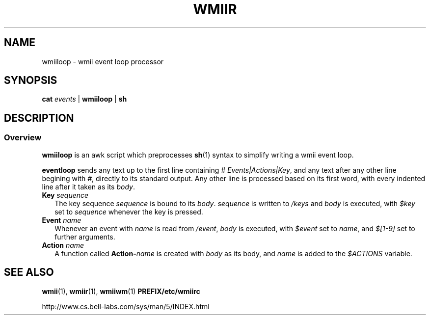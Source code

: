 .TH WMIIR 1 wmii\-VERSION
.SH NAME
wmiiloop \- wmii event loop processor
.SH SYNOPSIS
.B cat 
.I events
| 
.B wmiiloop
|
.B sh
.br
.SH DESCRIPTION
.SS Overview
.B wmiiloop
is an awk script which preprocesses
.BR sh (1)
syntax to simplify writing a wmii event loop.

.br
.B eventloop
sends any text up to the first line containing
.I # 
.IR Events|Actions|Key ,
and any text after any other line begining with
.IR # ,
directly to its standard output. Any other line is processed based
on its first word, with every indented line after it taken as its
.IR body .
.TP 2
.BI "Key " sequence
The key sequence
.I sequence
is bound to its
.IR body .
.I sequence
is written to
.I /keys
and
.I body
is executed, with
.I $key
set to
.I sequence
whenever the key is pressed.

.TP 2
.BI "Event " name
Whenever an event with
.I name
is read from
.IR /event ,
.I body
is executed, with
.I $event
set to
.IR name ,
and
.I $[1\-9]
set to further arguments.

.TP 2
.BI "Action " name
A function called
.BI Action\- name
is created with
.I body
as its body, and
.I name
is added to the
.I $ACTIONS
variable.

.SH SEE ALSO
.BR wmii (1),
.BR wmiir (1),
.BR wmiiwm (1)
.B PREFIX/etc/wmiirc

http://www.cs.bell\-labs.com/sys/man/5/INDEX.html
